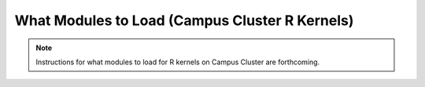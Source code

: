 What Modules to Load (Campus Cluster R Kernels)
==============================================

.. note::
   Instructions for what modules to load for R kernels on Campus Cluster are forthcoming. 
